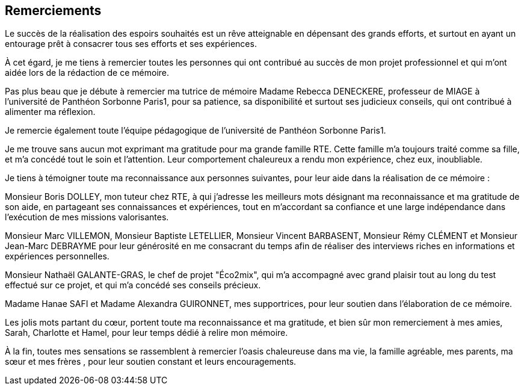 <<< 
== Remerciements

Le succès de la réalisation des espoirs souhaités est un rêve atteignable en dépensant des grands efforts, et surtout en ayant un entourage prêt à consacrer tous ses efforts et ses expériences.

À cet égard, je me tiens à remercier toutes les personnes qui ont contribué au succès de mon projet professionnel et qui m’ont aidée lors de la rédaction de ce mémoire.

Pas plus beau que je débute à remercier ma tutrice de mémoire Madame Rebecca DENECKERE, professeur de MIAGE à l’université de Panthéon Sorbonne Paris1, pour sa patience, sa disponibilité et surtout ses judicieux conseils, qui ont contribué à alimenter ma réflexion.

Je remercie également toute l’équipe pédagogique de l’université de Panthéon Sorbonne Paris1.
 
Je me trouve sans aucun mot exprimant ma gratitude pour ma grande famille RTE. Cette famille m'a toujours traité comme sa fille, et m'a concédé tout le soin et l'attention. Leur comportement chaleureux a rendu mon expérience, chez eux, inoubliable. 

Je tiens à témoigner toute ma reconnaissance aux personnes suivantes, pour leur aide dans la réalisation de ce mémoire : 

Monsieur Boris DOLLEY, mon tuteur chez RTE, à qui j'adresse les meilleurs mots désignant ma reconnaissance et ma gratitude de son aide, en partageant ses connaissances et expériences, tout en m’accordant sa confiance et une large indépendance dans l’exécution de mes missions valorisantes.

Monsieur Marc VILLEMON, Monsieur Baptiste LETELLIER, Monsieur Vincent BARBASENT, Monsieur Rémy CLÉMENT et Monsieur Jean-Marc DEBRAYME pour leur générosité en me consacrant du temps afin de réaliser des interviews riches en informations et expériences personnelles.

Monsieur Nathaël GALANTE-GRAS, le chef de projet "Éco2mix", qui m'a accompagné avec grand plaisir tout au long du test effectué sur ce projet, et qui m'a concédé ses conseils précieux. 

Madame Hanae SAFI et Madame Alexandra GUIRONNET, mes supportrices, pour leur soutien dans l’élaboration de ce mémoire.

Les jolis mots partant du cœur, portent toute ma reconnaissance et ma gratitude, et bien sûr mon remerciement à mes amies, Sarah, Charlotte et Hamel, pour leur temps dédié à relire mon mémoire.

À la fin, toutes mes sensations se rassemblent à remercier l'oasis chaleureuse dans ma vie, la famille agréable, mes parents, ma sœur et mes frères , pour leur soutien constant et leurs encouragements.
